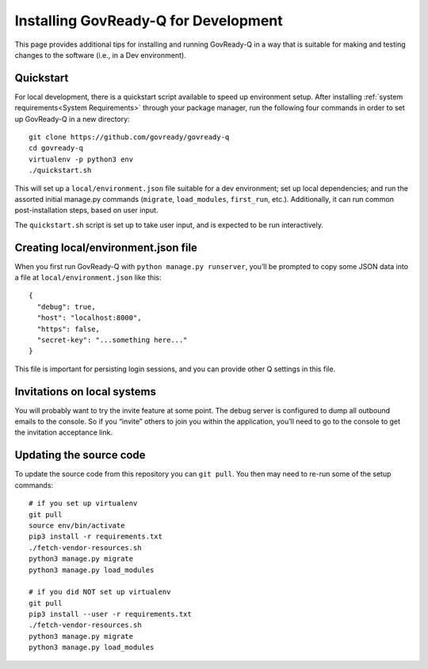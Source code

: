 .. Copyright (C) 2020 GovReady PBC

.. _Installing GovReady-Q for Development:

Installing GovReady-Q for Development
=====================================

This page provides additional tips for installing and running GovReady-Q in
a way that is suitable for making and testing changes to the software (i.e., in
a Dev environment).

.. _Quickstart:

Quickstart
----------

For local development, there is a quickstart script available to speed
up environment setup. After installing :ref:`system requirements<System Requirements>`
through your package manager, run the following four commands in order
to set up GovReady-Q in a new directory:

::

   git clone https://github.com/govready/govready-q
   cd govready-q
   virtualenv -p python3 env
   ./quickstart.sh

This will set up a ``local/environment.json`` file suitable for a dev
environment; set up local dependencies; and run the assorted initial
manage.py commands (``migrate``, ``load_modules``, ``first_run``, etc.).
Additionally, it can run common post-installation steps, based on user
input.

The ``quickstart.sh`` script is set up to take user input, and is
expected to be run interactively.

Creating local/environment.json file
------------------------------------

When you first run GovReady-Q with ``python manage.py runserver``,
you’ll be prompted to copy some JSON data into a file at
``local/environment.json`` like this:

::

   {
     "debug": true,
     "host": "localhost:8000",
     "https": false,
     "secret-key": "...something here..."
   }

This file is important for persisting login sessions, and you can
provide other Q settings in this file.

Invitations on local systems
----------------------------

You will probably want to try the invite feature at some point. The
debug server is configured to dump all outbound emails to the console.
So if you “invite” others to join you within the application, you’ll
need to go to the console to get the invitation acceptance link.

Updating the source code
------------------------

To update the source code from this repository you can ``git pull``. You
then may need to re-run some of the setup commands:

::

   # if you set up virtualenv
   git pull
   source env/bin/activate
   pip3 install -r requirements.txt
   ./fetch-vendor-resources.sh
   python3 manage.py migrate
   python3 manage.py load_modules

   # if you did NOT set up virtualenv
   git pull
   pip3 install --user -r requirements.txt
   ./fetch-vendor-resources.sh
   python3 manage.py migrate
   python3 manage.py load_modules
